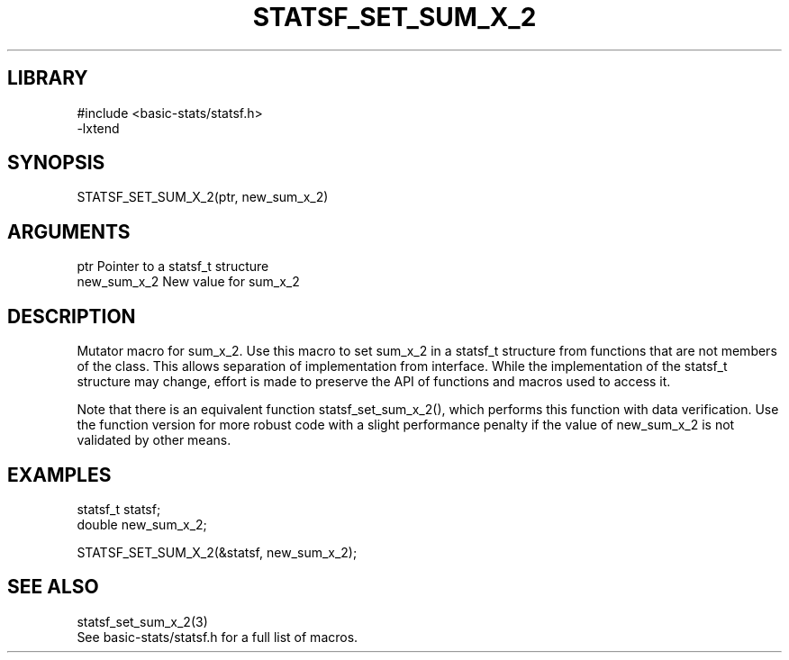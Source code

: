 \" Generated by /usr/local/bin/auto-gen-get-set
.TH STATSF_SET_SUM_X_2 3

.SH LIBRARY
.nf
.na
#include <basic-stats/statsf.h>
-lxtend
.ad
.fi

\" Convention:
\" Underline anything that is typed verbatim - commands, etc.
.SH SYNOPSIS
.PP
.nf 
.na
STATSF_SET_SUM_X_2(ptr, new_sum_x_2)
.ad
.fi

.SH ARGUMENTS
.nf
.na
ptr             Pointer to a statsf_t structure
new_sum_x_2     New value for sum_x_2
.ad
.fi

.SH DESCRIPTION

Mutator macro for sum_x_2.  Use this macro to set sum_x_2 in
a statsf_t structure from functions that are not members of the class.
This allows separation of implementation from interface.  While the
implementation of the statsf_t structure may change, effort is made to
preserve the API of functions and macros used to access it.

Note that there is an equivalent function statsf_set_sum_x_2(), which performs
this function with data verification.  Use the function version for more
robust code with a slight performance penalty if the value of
new_sum_x_2 is not validated by other means.

.SH EXAMPLES

.nf
.na
statsf_t        statsf;
double          new_sum_x_2;

STATSF_SET_SUM_X_2(&statsf, new_sum_x_2);
.ad
.fi

.SH SEE ALSO

.nf
.na
statsf_set_sum_x_2(3)
See basic-stats/statsf.h for a full list of macros.
.ad
.fi
